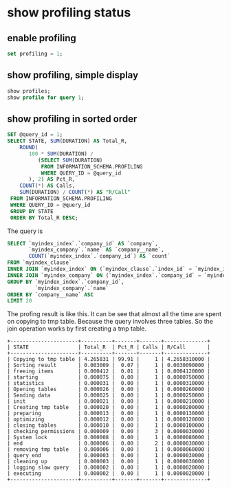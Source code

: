* show profiling status 
** enable profiling
  #+BEGIN_SRC sql
  set profiling = 1;
  #+END_SRC

** show profiling, simple display
  #+BEGIN_SRC sql
  show profiles;
  show profile for query 1;
  #+END_SRC

   

** show profiling in sorted order
  #+BEGIN_SRC sql
  SET @query_id = 1;
  SELECT STATE, SUM(DURATION) AS Total_R,
      ROUND(
         100 * SUM(DURATION) /
            (SELECT SUM(DURATION)
             FROM INFORMATION_SCHEMA.PROFILING
             WHERE QUERY_ID = @query_id
         ), 2) AS Pct_R,
      COUNT(*) AS Calls,
      SUM(DURATION) / COUNT(*) AS "R/Call"
   FROM INFORMATION_SCHEMA.PROFILING
   WHERE QUERY_ID = @query_id
   GROUP BY STATE
   ORDER BY Total_R DESC;
  #+END_SRC

   The query is
   #+BEGIN_SRC sql
   SELECT `myindex_index`.`company_id` AS `company`,
          `myindex_company`.`name` AS `company__name`,
          COUNT(`myindex_index`.`company_id`) AS `count`
   FROM `myindex_clause`
   INNER JOIN `myindex_index` ON (`myindex_clause`.`index_id` = `myindex_index`.`id`)
   INNER JOIN `myindex_company` ON (`myindex_index`.`company_id` = `myindex_company`.`cik`)
   GROUP BY `myindex_index`.`company_id`,
            `myindex_company`.`name`
   ORDER BY `company__name` ASC
   LIMIT 20
   #+END_SRC

   The profing result is like this. It can be see that almost all the time are spent on copying to tmp table. Because the query involves three tables. So the join operation works by first creating a tmp table.
   #+BEGIN_SRC text
   +----------------------+----------+-------+-------+--------------+
   | STATE                | Total_R  | Pct_R | Calls | R/Call       |
   +----------------------+----------+-------+-------+--------------+
   | Copying to tmp table | 4.265831 | 99.91 |     1 | 4.2658310000 |
   | Sorting result       | 0.003009 |  0.07 |     1 | 0.0030090000 |
   | freeing items        | 0.000412 |  0.01 |     1 | 0.0004120000 |
   | starting             | 0.000075 |  0.00 |     1 | 0.0000750000 |
   | statistics           | 0.000031 |  0.00 |     1 | 0.0000310000 |
   | Opening tables       | 0.000026 |  0.00 |     1 | 0.0000260000 |
   | Sending data         | 0.000025 |  0.00 |     1 | 0.0000250000 |
   | init                 | 0.000021 |  0.00 |     1 | 0.0000210000 |
   | Creating tmp table   | 0.000020 |  0.00 |     1 | 0.0000200000 |
   | preparing            | 0.000013 |  0.00 |     1 | 0.0000130000 |
   | optimizing           | 0.000012 |  0.00 |     1 | 0.0000120000 |
   | closing tables       | 0.000010 |  0.00 |     1 | 0.0000100000 |
   | checking permissions | 0.000009 |  0.00 |     3 | 0.0000030000 |
   | System lock          | 0.000008 |  0.00 |     1 | 0.0000080000 |
   | end                  | 0.000006 |  0.00 |     2 | 0.0000030000 |
   | removing tmp table   | 0.000006 |  0.00 |     1 | 0.0000060000 |
   | query end            | 0.000003 |  0.00 |     1 | 0.0000030000 |
   | cleaning up          | 0.000003 |  0.00 |     1 | 0.0000030000 |
   | logging slow query   | 0.000002 |  0.00 |     1 | 0.0000020000 |
   | executing            | 0.000002 |  0.00 |     1 | 0.0000020000 |
   +----------------------+----------+-------+-------+--------------+
   #+END_SRC
